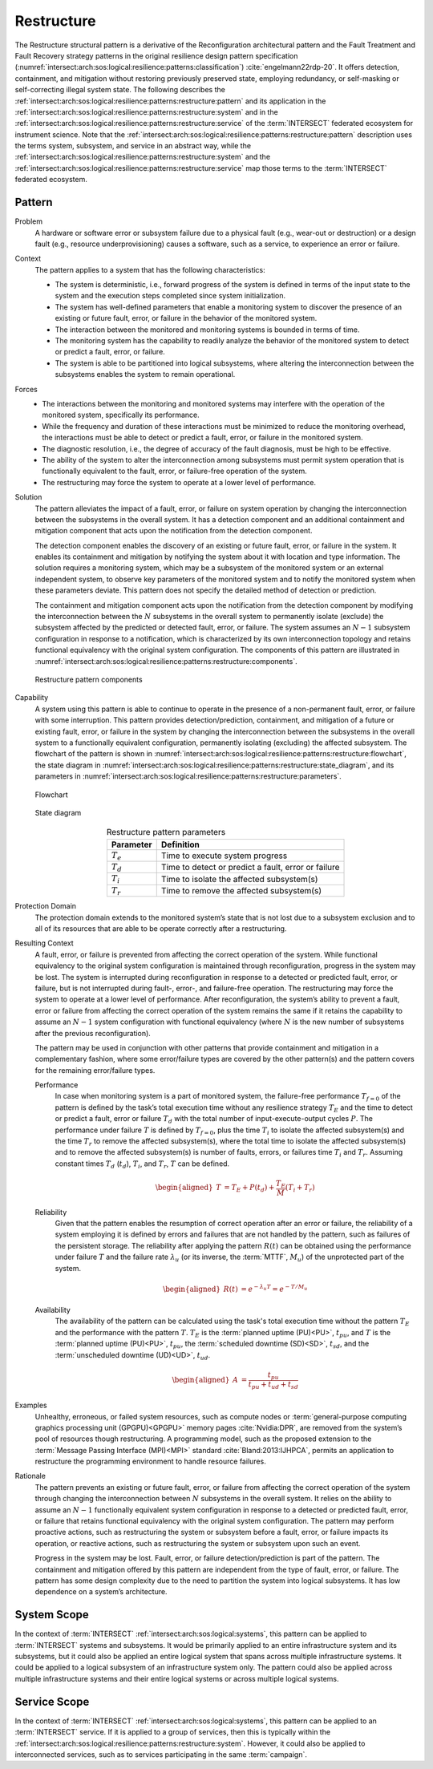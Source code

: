 .. _intersect:arch:sos:logical:resilience:patterns:restructure:

Restructure
===========

The Restructure structural pattern is a derivative of the Reconfiguration
architectural pattern and the Fault Treatment and Fault Recovery strategy
patterns in the original resilience design pattern specification
(:numref:`intersect:arch:sos:logical:resilience:patterns:classification`)
:cite:`engelmann22rdp-20`. It offers detection, containment, and mitigation
without restoring previously preserved state, employing redundancy, or
self-masking or self-correcting illegal system state. The following describes
the
:ref:`intersect:arch:sos:logical:resilience:patterns:restructure:pattern`
and its application in the
:ref:`intersect:arch:sos:logical:resilience:patterns:restructure:system`
and in the
:ref:`intersect:arch:sos:logical:resilience:patterns:restructure:service`
of the :term:`INTERSECT` federated ecosystem for instrument science. Note that
the
:ref:`intersect:arch:sos:logical:resilience:patterns:restructure:pattern`
description uses the terms system, subsystem, and service in an abstract way,
while the
:ref:`intersect:arch:sos:logical:resilience:patterns:restructure:system`
and the
:ref:`intersect:arch:sos:logical:resilience:patterns:restructure:service`
map those terms to the :term:`INTERSECT` federated ecosystem.

.. _intersect:arch:sos:logical:resilience:patterns:restructure:pattern:

Pattern
-------

Problem
   A hardware or software error or subsystem failure due to a physical fault
   (e.g., wear-out or destruction) or a design fault (e.g., resource
   underprovisioning) causes a software, such as a service, to experience an
   error or failure.

Context
   The pattern applies to a system that has the following characteristics:

   -  The system is deterministic, i.e., forward progress of the system is
      defined in terms of the input state to the system and the execution steps
      completed since system initialization.
   
   -  The system has well-defined parameters that enable a monitoring system to
      discover the presence of an existing or future fault, error, or failure
      in the behavior of the monitored system.
   
   -  The interaction between the monitored and monitoring systems is bounded
      in terms of time.
   
   -  The monitoring system has the capability to readily analyze the behavior
      of the monitored system to detect or predict a fault, error, or failure.
   
   -  The system is able to be partitioned into logical subsystems, where
      altering the interconnection between the subsystems enables the system to
      remain operational.

Forces
   -  The interactions between the monitoring and monitored systems may
      interfere with the operation of the monitored system, specifically its
      performance.
   
   -  While the frequency and duration of these interactions must be minimized
      to reduce the monitoring overhead, the interactions must be able to
      detect or predict a fault, error, or failure in the monitored system.
   
   -  The diagnostic resolution, i.e., the degree of accuracy of the fault
      diagnosis, must be high to be effective.
   
   -  The ability of the system to alter the interconnection among subsystems
      must permit system operation that is functionally equivalent to the
      fault, error, or failure-free operation of the system.
   
   -  The restructuring may force the system to operate at a lower level of
      performance.

Solution
   The pattern alleviates the impact of a fault, error, or failure on system
   operation by changing the interconnection between the subsystems in the
   overall system. It has a detection component and an additional containment
   and mitigation component that acts upon the notification from the detection
   component.

   The detection component enables the discovery of an existing or future
   fault, error, or failure in the system. It enables its containment and
   mitigation by notifying the system about it with location and type
   information. The solution requires a monitoring system, which may be a
   subsystem of the monitored system or an external independent system, to
   observe key parameters of the monitored system and to notify the monitored
   system when these parameters deviate. This pattern does not specify the
   detailed method of detection or prediction.

   The containment and mitigation component acts upon the notification from the
   detection component by modifying the interconnection between the :math:`N`
   subsystems in the overall system to permanently isolate (exclude) the
   subsystem affected by the predicted or detected fault, error, or failure.
   The system assumes an :math:`N-1` subsystem configuration in response to a
   notification, which is characterized by its own interconnection topology and
   retains functional equivalency with the original system configuration. The
   components of this pattern are illustrated in
   :numref:`intersect:arch:sos:logical:resilience:patterns:restructure:components`.
   
   .. figure:: restructure/components.png
      :name: intersect:arch:sos:logical:resilience:patterns:restructure:components
      :align: center
      :alt: Restructure pattern components

      Restructure pattern components

Capability
   A system using this pattern is able to continue to operate in the presence
   of a non-permanent fault, error, or failure with some interruption. This
   pattern provides detection/prediction, containment, and mitigation of a
   future or existing fault, error, or failure in the system by changing the
   interconnection between the subsystems in the overall system to a
   functionally equivalent configuration, permanently isolating (excluding) the
   affected subsystem. The flowchart of the
   pattern is shown in
   :numref:`intersect:arch:sos:logical:resilience:patterns:restructure:flowchart`,
   the state diagram in
   :numref:`intersect:arch:sos:logical:resilience:patterns:restructure:state_diagram`,
   and its parameters in
   :numref:`intersect:arch:sos:logical:resilience:patterns:restructure:parameters`.
   
   .. figure:: restructure/flowchart.png
      :name: intersect:arch:sos:logical:resilience:patterns:restructure:flowchart
      :align: center
      :alt: Flowchart
   
      Flowchart
   
   .. figure:: restructure/state_diagram.png
      :name: intersect:arch:sos:logical:resilience:patterns:restructure:state_diagram
      :align: center
      :alt: State diagram
   
      State diagram
   
   .. table:: Restructure pattern parameters
      :name: intersect:arch:sos:logical:resilience:patterns:restructure:parameters
      :align: center

      +---------------+-----------------------------------------------------+
      | Parameter     | Definition                                          |
      +===============+=====================================================+
      | :math:`T_{e}` | Time to execute system progress                     |
      +---------------+-----------------------------------------------------+
      | :math:`T_{d}` | Time to detect or predict a fault, error or failure |
      +---------------+-----------------------------------------------------+
      | :math:`T_{i}` | Time to isolate the affected subsystem(s)           |
      +---------------+-----------------------------------------------------+
      | :math:`T_{r}` | Time to remove the affected subsystem(s)            |
      +---------------+-----------------------------------------------------+

Protection Domain
   The protection domain extends to the monitored system’s state that is not
   lost due to a subsystem exclusion and to all of its resources that are able
   to be operate correctly after a restructuring.

Resulting Context
   A fault, error, or failure is prevented from affecting the correct operation
   of the system. While functional equivalency to the original system
   configuration is maintained through reconfiguration, progress in the system
   may be lost. The system is interrupted during reconfiguration in response to
   a detected or predicted fault, error, or failure, but is not interrupted
   during fault-, error-, and failure-free operation. The restructuring may
   force the system to operate at a lower level of performance. After
   reconfiguration, the system’s ability to prevent a fault, error or failure
   from affecting the correct operation of the system remains the same if it
   retains the capability to assume an :math:`N-1` system configuration with
   functional equivalency (where :math:`N` is the new number of subsystems
   after the previous reconfiguration).

   The pattern may be used in conjunction with other patterns that provide
   containment and mitigation in a complementary fashion, where some
   error/failure types are covered by the other  pattern(s) and the pattern
   covers for the remaining error/failure types.

   Performance
      In case when monitoring system is a part of monitored system, the
      failure-free performance :math:`T_{f=0}` of the pattern is defined by the
      task’s total execution time without any resilience strategy :math:`T_{E}`
      and the time to detect or predict a fault, error or failure :math:`T_{d}`
      with the total number of input-execute-output cycles :math:`P`. The
      performance under failure :math:`T` is defined by :math:`T_{f=0}`, plus
      the time :math:`T_{i}` to isolate the affected subsystem(s) and the time
      :math:`T_{r}` to remove the affected subsystem(s), where the total time
      to isolate the affected subsystem(s) and to remove the affected
      subsystem(s) is number of faults, errors, or failures time :math:`T_{i}`
      and :math:`T_{r}`. Assuming constant times :math:`T_{d}` (:math:`t_{d}`),
      :math:`T_{i}`, and :math:`T_{r}`, :math:`T` can be defined.

      .. math::
      
         \begin{aligned}
           T &=  T_{E} + P(t_{d}) + \frac{T_{E}}{M} \left(T_{i} + T_{r}\right)
         \end{aligned}

   Reliability
      Given that the pattern enables the resumption of correct operation after
      an error or failure, the reliability of a system employing it is defined
      by errors and failures that are not handled by the pattern, such as
      failures of the persistent storage. The reliability after applying the
      pattern :math:`R(t)` can be obtained using the performance under failure
      :math:`T` and the failure rate :math:`\lambda_{u}` (or its inverse, the
      :term:`MTTF`, :math:`M_{u}`) of the unprotected part of the system.

      .. math::
      
         \begin{aligned}
           R(t) &= e^{-\lambda_{u} T} = e^{-T/M_{u}}
         \end{aligned}

   Availability
      The availability of the pattern can be calculated using the task's total
      execution time without the pattern :math:`T_{E}` and the performance with
      the pattern :math:`T`. :math:`T_{E}` is the :term:`planned uptime
      (PU)<PU>`, :math:`t_{pu}`, and :math:`T` is the :term:`planned uptime
      (PU)<PU>`, :math:`t_{pu}`, the :term:`scheduled downtime (SD)<SD>`,
      :math:`t_{sd}`, and the :term:`unscheduled downtime (UD)<UD>`,
      :math:`t_{ud}`.

      .. math::
      
         \begin{aligned}
           A &= \frac{t_{pu}}{t_{pu}+t_{ud}+t_{sd}}
         \end{aligned}

Examples
   Unhealthy, erroneous, or failed system resources, such as compute nodes or
   :term:`general-purpose computing graphics processing unit (GPGPU)<GPGPU>`
   memory pages :cite:`Nvidia:DPR`, are removed from the system’s pool of
   resources though restructuring. A programming model, such as the proposed
   extension to the :term:`Message Passing Interface (MPI)<MPI>`
   standard :cite:`Bland:2013:IJHPCA`, permits an application to restructure
   the programming environment to handle resource failures.

Rationale
   The pattern prevents an existing or future fault, error, or failure from
   affecting the correct operation of the system through changing the
   interconnection between :math:`N` subsystems in the overall system. It
   relies on the ability to assume an :math:`N-1` functionally equivalent
   system configuration in response to a detected or predicted fault, error, or
   failure that retains functional equivalency with the original system
   configuration. The pattern may perform proactive actions, such as
   restructuring the system or subsystem before a fault, error, or failure
   impacts its operation, or reactive actions, such as restructuring the system
   or subsystem upon such an event.

   Progress in the system may be lost. Fault, error, or failure
   detection/prediction is part of the pattern. The containment and mitigation
   offered by this pattern are independent from the type of fault, error, or
   failure. The pattern has some design complexity due to the need to partition
   the system into logical subsystems. It has low dependence on a system’s
   architecture.

.. _intersect:arch:sos:logical:resilience:patterns:restructure:system:

System Scope
------------

In the context of :term:`INTERSECT` :ref:`intersect:arch:sos:logical:systems`,
this pattern can be applied to :term:`INTERSECT` systems and subsystems. It
would be primarily applied to an entire infrastructure system and its
subsystems, but it could also be applied an entire logical system that spans
across multiple infrastructure systems. It could be applied to a logical
subsystem of an infrastructure system only. The pattern could also be applied
across multiple infrastructure systems and their entire logical systems or
across multiple logical systems.

.. _intersect:arch:sos:logical:resilience:patterns:restructure:service:

Service Scope
-------------

In the context of :term:`INTERSECT` :ref:`intersect:arch:sos:logical:systems`,
this pattern can be applied to an :term:`INTERSECT` service. If it is applied
to a group of services, then this is typically within the
:ref:`intersect:arch:sos:logical:resilience:patterns:restructure:system`.
However, it could also be applied to interconnected services, such as to
services participating in the same :term:`campaign`.
